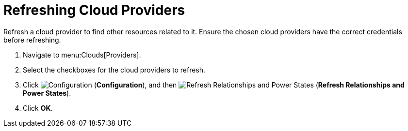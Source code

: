 = Refreshing Cloud Providers

Refresh a cloud provider to find other resources related to it.
Ensure the chosen cloud providers have the correct credentials before refreshing. 

. Navigate to menu:Clouds[Providers]. 
. Select the checkboxes for the cloud providers to refresh. 
. Click  image:images/1847.png[Configuration] (*Configuration*), and then image:images/2003.png[Refresh Relationships and Power States] (*Refresh Relationships and Power States*). 
. Click *OK*.

